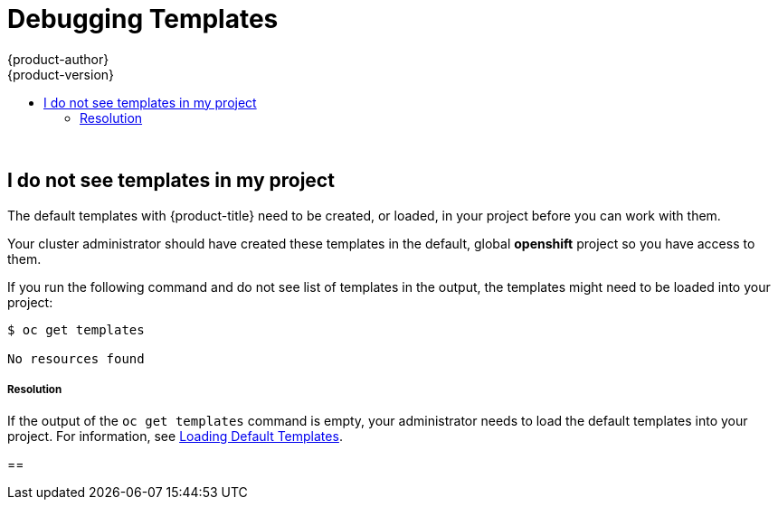 [[dev-guide-templates-debug]]
= Debugging Templates
{product-author}
{product-version}
:data-uri:
:icons:
:experimental:
:toc: macro
:toc-title:
:prewrap!:

toc::[]
{nbsp} +




== I do not see templates in my project

The default templates with {product-title} need to be created, or loaded, in your project before you can work with them.

Your cluster administrator should have created these templates in the default, global *openshift* project so you have access to
them.  

If you run the following command and do not see list of templates in the output, the templates might need to be loaded into your project: 

----
$ oc get templates

No resources found
----

===== Resolution

If the output of the `oc get templates` command is empty, your administrator needs to load the default templates into your project. For information, 
see xref:../../dev_guide/templates/templates_load.adoc#dev-guide-templates-loading[Loading Default Templates].

== 

